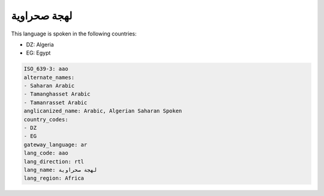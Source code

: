 .. _aao:

لهجة صحراوية
=======================

This language is spoken in the following countries:

* DZ: Algeria
* EG: Egypt

.. code-block:: yaml

    ISO_639-3: aao
    alternate_names:
    - Saharan Arabic
    - Tamanghasset Arabic
    - Tamanrasset Arabic
    anglicanized_name: Arabic, Algerian Saharan Spoken
    country_codes:
    - DZ
    - EG
    gateway_language: ar
    lang_code: aao
    lang_direction: rtl
    lang_name: لهجة صحراوية
    lang_region: Africa
    
